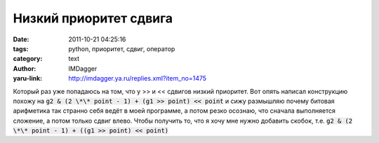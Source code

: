 Низкий приоритет сдвига
=======================
:date: 2011-10-21 04:25:16
:tags: python, приоритет, сдвиг, оператор
:category: text
:author: IMDagger
:yaru-link: http://imdagger.ya.ru/replies.xml?item_no=1475

Который раз уже попадаюсь на том, что у >> и << сдвигов низкий
приоритет. Вот опять написал конструкцию похожу на :code:`g2 & (2 \*\* point
- 1) + (g1 >> point) << point` и сижу размышляю почему битовая
арифметика так странно себя ведёт в моей программе, а потом резко
осознаю, что сначала выполняется сложение, а потом только сдвиг влево.
Чтобы получить то, что я хочу мне нужно добавить скобок, т.е. :code:`g2 & (2
\*\* point - 1) + ((g1 >> point) << point)`

